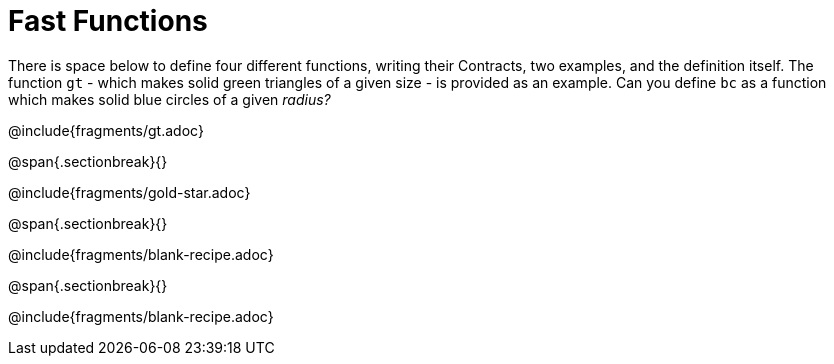 = Fast Functions

++++
<style>
/* Hide DR elements we want hidden */
.recipe_instructions, .recipe_title, .recipe_word_problem, .recipe_purpose_statement,
.studentAnswer::before, .studentAnswer::after  {
 	display: none !important;
}

.recipe{ min-height: 25pt; }
.recipe_contract span { margin-bottom: 0px; }
.keyword_only {height: 20pt;}

/* shade the contract */
.recipe_contract { background: #eee; }

/* maximize length of DR lines */
.recipe_example_body, .recipe_definition_body {width: 90%; min-width: 340pt !important;}
</style>
++++

There is space below to define four different functions, writing their Contracts, two examples, and the definition itself. The function `gt` - which makes solid green triangles of a given size - is provided as an example. Can you define `bc` as a function which makes solid blue circles of a given _radius?_

@include{fragments/gt.adoc}

@span{.sectionbreak}{}

@include{fragments/gold-star.adoc}

@span{.sectionbreak}{}

@include{fragments/blank-recipe.adoc}

@span{.sectionbreak}{}

@include{fragments/blank-recipe.adoc}
